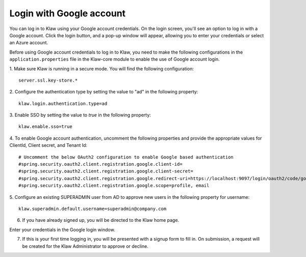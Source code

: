 Login with Google account 
=========================

You can log in to Klaw using your Google account credentials. On the login screen, you'll see an option to log in with a Google account. Click the login button, and a pop-up window will appear, allowing you to enter your credentials or select an Azure account.

Before using Google account credentials to log in to Klaw, you need to make the following configurations in the ``application.properties`` file in the Klaw-core module to enable the use of Google account login.

1. Make sure Klaw is running in a secure mode. You will find the following configuration: 
::
    server.ssl.key-store.*

2.  Configure the authentication type by setting the value to "ad" in the following property:
::
    klaw.login.authentication.type=ad

3. Enable SSO by setting the value to `true` in the following property: 
::

    klaw.enable.sso=true

4. To enable Google account authentication, uncomment the following properties and provide the appropriate values for ClientId, Client secret, and Tenant Id:
::

    # Uncomment the below OAuth2 configuration to enable Google based authentication
    #spring.security.oauth2.client.registration.google.client-id=
    #spring.security.oauth2.client.registration.google.client-secret=
    #spring.security.oauth2.client.registration.google.redirect-uri=https://localhost:9097/login/oauth2/code/google
    #spring.security.oauth2.client.registration.google.scope=profile, email

5. Configure an existing SUPERADMIN user from AD to approve new users in the following property for username:  
::
    klaw.superadmin.default.username=superadmin@company.com

6. If you have already signed up, you will be directed to the Klaw home page. 

.. image:: /../../../_static/images/authentication/OAuthLogin.png

Enter your credentials in the Google login window.

.. image:: /../../../_static/images/authentication/GoogleLogin.png

7. If this is your first time logging in, you will be presented with a signup form to fill in. On submission, a request will be created for the Klaw Administrator to approve or decline.

.. image:: /../../../_static/images/authentication/OAuthSignupForm.png